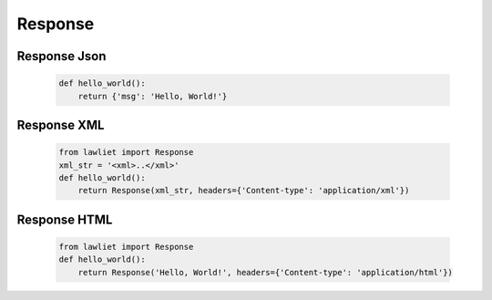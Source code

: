 Response
========

Response Json
_____________

  .. sourcecode::

      def hello_world():
          return {'msg': 'Hello, World!'}

Response XML
____________

  .. sourcecode::

      from lawliet import Response
      xml_str = '<xml>..</xml>'
      def hello_world():
          return Response(xml_str, headers={'Content-type': 'application/xml'})

Response HTML
_____________

  .. sourcecode::

      from lawliet import Response
      def hello_world():
          return Response('Hello, World!', headers={'Content-type': 'application/html'})
